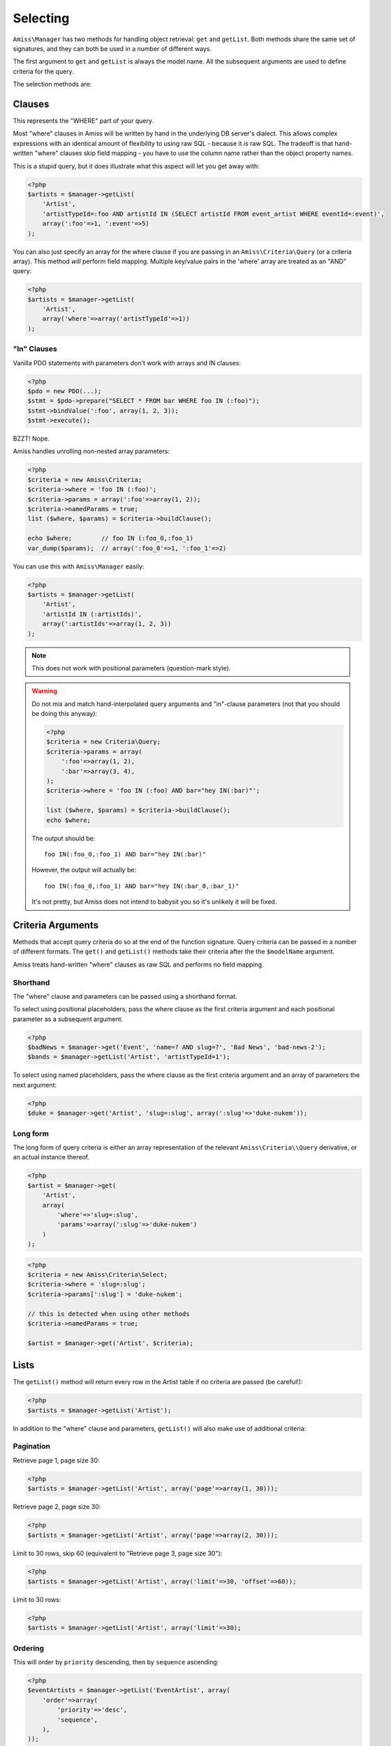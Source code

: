 Selecting
=========

``Amiss\Manager`` has two methods for handling object retrieval: ``get`` and ``getList``. Both methods share the same set of signatures, and they can both be used in a number of different ways.

The first argument to ``get`` and ``getList`` is always the model name. All the subsequent arguments are used to define criteria for the query.

The selection methods are:

.. py:method:: Amiss\\Manager->getByPk( $model , $primaryKeyValue )

    Retrieve a single instance of ``$model`` represented by ``$primaryKeyValue``:

    .. code-block:: php
        
        <?php
        $event = $manager->getByPk('Event', 5);
    
    If the primary key is a multi-column primary key, you can pass an array containing the values in the same order as the metadata defines the primary key's properties:

    .. code-block:: php
    
        <?php
        $eventArtist = $manager->getByPk('EventArtist', array(2, 3));
    
    If you find the above example to be a bit unreadable, you can use the property names as keys:

    .. code-block:: php
    
        <?php
        $eventArtist = $manager->getByPk('EventArtist', array('eventId'=>2, 'artistId'=>3));


.. py:method:: Amiss\\Manager->get( $model , $criteria... )

    Retrieve a single instance of ``$model``, determined by ``$criteria``. This will throw an exception if the criteria you specify fails to limit the result to a single object.

    .. code-block:: php

        <?php
        $event = $manager->get('Venue', 'slug=?', $slug);

    See :ref:`clauses` and :ref:`criteria-arguments` for more details.


.. py:method:: Amiss\\Manager->getList( $mode , $criteria... )

    Retrieve a list of instances of ``$model``, determined by ``$criteria``. See :ref:`criteria-arguments` for more details on selecting the right object.


.. _clauses:

Clauses
-------

This represents the "WHERE" part of your query.

Most "where" clauses in Amiss will be written by hand in the underlying DB server's dialect. This allows complex expressions with an identical amount of flexibility to using raw SQL - because it *is* raw SQL. The tradeoff is that hand-written "where" clauses skip field mapping - you have to use the column name rather than the object property names.

This is a stupid query, but it does illustrate what this aspect will let you get away with:

.. code-block:: php
    
    <?php
    $artists = $manager->getList(
        'Artist',
        'artistTypeId=:foo AND artistId IN (SELECT artistId FROM event_artist WHERE eventId=:event)', 
        array(':foo'=>1, ':event'=>5)
    );
    

You can also just specify an array for the where clause if you are passing in an ``Amiss\Criteria\Query`` (or a criteria array). This method *will* perform field mapping. Multiple key/value pairs in the 'where' array are treated as an "AND" query:

.. code-block:: php

    <?php
    $artists = $manager->getList(
        'Artist',
        array('where'=>array('artistTypeId'=>1))
    );


"In" Clauses
~~~~~~~~~~~~

Vanilla PDO statements with parameters don't work with arrays and IN clauses:

.. code-block:: php

    <?php
    $pdo = new PDO(...);
    $stmt = $pdo->prepare("SELECT * FROM bar WHERE foo IN (:foo)");
    $stmt->bindValue(':foo', array(1, 2, 3));
    $stmt->execute(); 

BZZT! Nope.

Amiss handles unrolling non-nested array parameters:

.. code-block:: php

    <?php 
    $criteria = new Amiss\Criteria;
    $criteria->where = 'foo IN (:foo)';
    $criteria->params = array(':foo'=>array(1, 2));
    $criteria->namedParams = true;
    list ($where, $params) = $criteria->buildClause();
    
    echo $where;        // foo IN (:foo_0,:foo_1) 
    var_dump($params);  // array(':foo_0'=>1, ':foo_1'=>2)


You can use this with ``Amiss\Manager`` easily:

.. code-block:: php

    <?php
    $artists = $manager->getList(
        'Artist', 
        'artistId IN (:artistIds)', 
        array(':artistIds'=>array(1, 2, 3))
    );


.. note::

    This does not work with positional parameters (question-mark style).

.. warning::

    Do not mix and match hand-interpolated query arguments and "in"-clause parameters (not that you should be doing this anyway):

    .. code-block:: php

        <?php
        $criteria = new Criteria\Query;
        $criteria->params = array(
            ':foo'=>array(1, 2),
            ':bar'=>array(3, 4),
        );
        $criteria->where = 'foo IN (:foo) AND bar="hey IN(:bar)"';
        
        list ($where, $params) = $criteria->buildClause();
        echo $where;
    
    The output should be::

        foo IN(:foo_0,:foo_1) AND bar="hey IN(:bar)"
    
    However, the output will actually be::
        
        foo IN(:foo_0,:foo_1) AND bar="hey IN(:bar_0,:bar_1)"

    It's not pretty, but Amiss does not intend to babysit you so it's unlikely it will be fixed.



.. _criteria-arguments:

Criteria Arguments
------------------

Methods that accept query criteria do so at the end of the function signature. Query criteria can be passed in a number of different formats. The ``get()`` and ``getList()`` methods take their criteria after the the ``$modelName`` argument.

Amiss treats hand-written "where" clauses as raw SQL and performs no field mapping.


Shorthand
~~~~~~~~~

The "where" clause and parameters can be passed using a shorthand format. 

To select using positional placeholders, pass the where clause as the first criteria argument and each positional parameter as a subsequent argument.

.. code-block:: php

    <?php
    $badNews = $manager->get('Event', 'name=? AND slug=?', 'Bad News', 'bad-news-2');
    $bands = $manager->getList('Artist', 'artistTypeId=1');


To select using named placeholders, pass the where clause as the first criteria argument and an array of parameters the next argument:

.. code-block:: php

    <?php
    $duke = $manager->get('Artist', 'slug=:slug', array(':slug'=>'duke-nukem'));


Long form
~~~~~~~~~

The long form of query criteria is either an array representation of the relevant ``Amiss\Criteria\\Query`` derivative, or an actual instance thereof.

.. code-block:: php

    <?php
    $artist = $manager->get(
        'Artist', 
        array(
            'where'=>'slug=:slug', 
            'params'=>array(':slug'=>'duke-nukem')
        )
    );


.. code-block:: php

    <?php
    $criteria = new Amiss\Criteria\Select;
    $criteria->where = 'slug=:slug';
    $criteria->params[':slug'] = 'duke-nukem';
    
    // this is detected when using other methods
    $criteria->namedParams = true;
    
    $artist = $manager->get('Artist', $criteria);


Lists
-----

The ``getList()`` method will return every row in the Artist table if no criteria are passed (be careful!):

.. code-block:: php

    <?php
    $artists = $manager->getList('Artist');


In addition to the "where" clause and parameters, ``getList()`` will also make use of additional criteria:


Pagination
~~~~~~~~~~

Retrieve page 1, page size 30:

.. code-block:: php

    <?php
    $artists = $manager->getList('Artist', array('page'=>array(1, 30)));


Retrieve page 2, page size 30:

.. code-block:: php

    <?php
    $artists = $manager->getList('Artist', array('page'=>array(2, 30)));


Limit to 30 rows, skip 60 (equivalent to "Retrieve page 3, page size 30"):

.. code-block:: php

    <?php
    $artists = $manager->getList('Artist', array('limit'=>30, 'offset'=>60));


Limit to 30 rows:

.. code-block:: php

    <?php
    $artists = $manager->getList('Artist', array('limit'=>30);


Ordering
~~~~~~~~

This will order by ``priority`` descending, then by ``sequence`` ascending:

.. code-block:: php
    
    <?php
    $eventArtists = $manager->getList('EventArtist', array(
        'order'=>array(
            'priority'=>'desc',
            'sequence',
        ),
    ));


You can also order ascending on a single column with the following shorthand:

.. code-block:: php

    <?php
    $eventArtists = $manager->getList('EventArtist', array('order'=>'priority'));


Counting
--------

You can use all of the same signatures that you use for ``Amiss\Manager->get()`` to count rows:

.. code-block:: php

    <?php
    // positional parameters
    $dukeCount = $manager->count('Artist', 'slug=?', 'duke-nukem');

    // named parameters, shorthand:
    $dukeCount = $manager->count('Artist', 'slug=:slug', array(':slug'=>'duke-nukem'));

    // long form
    $criteria = new \Amiss\Criteria\Query();
    $criteria->where = 'slug=:slug';
    $criteria->params = array(':slug'=>'duke-nukem');
    $dukeCount = $manager->count('Artist', $criteria);


Constructor Arguments
---------------------

If you are mapping an object that requires constructor arguments, you can pass them using criteria.

.. code-block:: php
    
    <?php
    class Foo
    {
        /** @primary */
        public $id;

        public function __construct(Bar $bar)
        {
            $this->bar = $bar;
        }
    }

    class Bar {}

    // retrieving by primary with args
    $manager->getByPk('Foo', 1, array(new Bar));

    // retrieving single object by criteria with args
    $manager->get('Foo', array(
        'where'=>'id=?',
        'params'=>array(1),
        'args'=>array(new Bar)
    ));

    // retrieving list by criteria with args
    $manager->getList('Foo', array(
        'args'=>array(new Bar)
    ));


.. note:: Amiss does not yet support using row values as constructor arguments.

